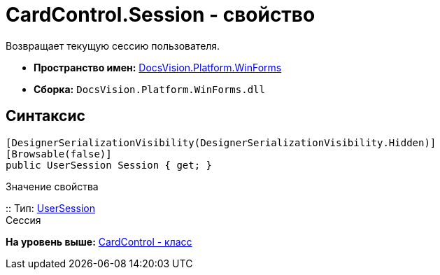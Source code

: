 = CardControl.Session - свойство

Возвращает текущую сессию пользователя.

* [.keyword]*Пространство имен:* xref:WinForms_NS.adoc[DocsVision.Platform.WinForms]
* [.keyword]*Сборка:* [.ph .filepath]`DocsVision.Platform.WinForms.dll`

== Синтаксис

[source,pre,codeblock,language-csharp]
----
[DesignerSerializationVisibility(DesignerSerializationVisibility.Hidden)]
[Browsable(false)]
public UserSession Session { get; }
----

Значение свойства

::
  Тип: xref:../ObjectManager/UserSession_CL.adoc[UserSession]
  +
  Сессия

*На уровень выше:* xref:../../../../api/DocsVision/Platform/WinForms/CardControl_CL.adoc[CardControl - класс]
